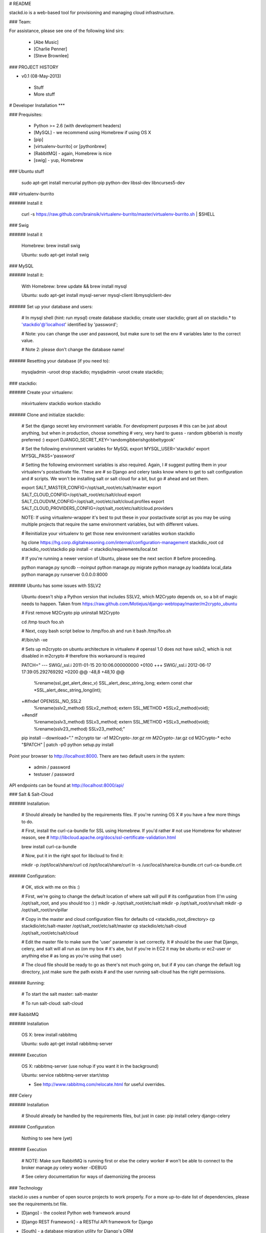 # README

stackd.io is a web-based tool for provisioning and managing cloud infrastructure. 

### Team:

For assistance, please see one of the following kind sirs:

 - [Abe Music]
 - [Charlie Penner]
 - [Steve Brownlee]

### PROJECT HISTORY

- v0.1 (08-May-2013)
 - Stuff
 - More stuff

# Developer Installation
***

### Prequisites:

  - Python >= 2.6 (with development headers)
  - [MySQL] - we recommend using Homebrew if using OS X
  - [pip]
  - [virtualenv-burrito] or [pythonbrew]
  - [RabbitMQ] - again, Homebrew is nice
  - [swig] - yup, Homebrew

### Ubuntu stuff

    sudo apt-get install mercurial python-pip python-dev libssl-dev libncurses5-dev

### virtualenv-burrito

###### Install it

    curl -s https://raw.github.com/brainsik/virtualenv-burrito/master/virtualenv-burrito.sh | $SHELL
    
### Swig

###### Install it

    Homebrew: brew install swig
    
    Ubuntu: sudo apt-get install swig

### MySQL

###### Install it:
    
    With Homebrew: brew update && brew install mysql
    
    Ubuntu: sudo apt-get install mysql-server mysql-client libmysqlclient-dev
    
###### Set up your database and users:

    # In mysql shell (hint: run `mysql`)
    create database stackdio;
    create user stackdio;
    grant all on stackdio.* to 'stackdio'@'localhost' identified by 'password';
    
    # Note: you can change the user and password, but make sure to set the env
    # variables later to the correct value.
    
    # Note 2: please don't change the database name!

###### Resetting your database (if you need to):

    mysqladmin -uroot drop stackdio;
    mysqladmin -uroot create stackdio;

### stackdio:

###### Create your virtualenv:

    mkvirtualenv stackdio
    workon stackdio

###### Clone and initialize stackdio:
    
    # Set the django secret key environment variable. For development purposes
    # this can be just about anything, but when in production, choose something
    # very, very hard to guess - random gibberish is mostly preferred :)
    export DJANGO_SECRET_KEY='randomgibberishgobbeltygook'
    
    # Set the following environment variables for MySQL
    export MYSQL_USER='stackdio'
    export MYSQL_PASS='password'
    
    # Setting the following environment variables is also required. Again, I
    # suggest putting them in your virtualenv's postactivate file. These are
    # so Django and celery tasks know where to get to salt configuration and
    # scripts. We won't be installing salt or salt cloud for a bit, but go
    # ahead and set them.
        
    export SALT_MASTER_CONFIG=/opt/salt_root/etc/salt/master
    export SALT_CLOUD_CONFIG=/opt/salt_root/etc/salt/cloud
    export SALT_CLOUDVM_CONFIG=/opt/salt_root/etc/salt/cloud.profiles
    export SALT_CLOUD_PROVIDERS_CONFIG=/opt/salt_root/etc/salt/cloud.providers

    NOTE: If using virtualenv-wrapper it's best to put these in your postactivate
    script as you may be using multiple projects that require the same environment
    variables, but with different values.
    
    # Reinitialize your virtualenv to get those new environment variables
    workon stackdio

    hg clone https://hg.corp.digitalreasoning.com/internal/configuration-management stackdio_root
    cd stackdio_root/stackdio
    pip install -r stackdio/requirements/local.txt
    
    # If you're running a newer version of Ubuntu, please see the next section
    # before proceeding.
    
    python manage.py syncdb --noinput
    python manage.py migrate
    python manage.py loaddata local_data
    python manage.py runserver 0.0.0.0:8000
    
###### Ubuntu has some issues with SSLV2

    Ubuntu doesn't ship a Python version that includes SSLV2, which M2Crypto
    depends on, so a bit of magic needs to happen. Taken from
    https://raw.github.com/Motiejus/django-webtopay/master/m2crypto_ubuntu
    
    # First remove M2Crypto
    pip uninstall M2Crypto
    
    cd /tmp
    touch foo.sh
    
    # Next, copy bash script below to /tmp/foo.sh and run it
    bash /tmp/foo.sh
    
    #!/bin/sh -xe
    
    # Sets up m2crypto on ubuntu architecture in virtualenv
    # openssl 1.0 does not have sslv2, which is not disabled in m2crypto
    # therefore this workaround is required
    
    PATCH="
    --- SWIG/_ssl.i 2011-01-15 20:10:06.000000000 +0100
    +++ SWIG/_ssl.i 2012-06-17 17:39:05.292769292 +0200
    @@ -48,8 +48,10 @@
     %rename(ssl_get_alert_desc_v) SSL_alert_desc_string_long;
     extern const char *SSL_alert_desc_string_long(int);
    
    +#ifndef OPENSSL_NO_SSL2
     %rename(sslv2_method) SSLv2_method;
     extern SSL_METHOD *SSLv2_method(void);
    +#endif
     %rename(sslv3_method) SSLv3_method;
     extern SSL_METHOD *SSLv3_method(void);
     %rename(sslv23_method) SSLv23_method;"
    
    pip install --download="." m2crypto
    tar -xf M2Crypto-*.tar.gz
    rm M2Crypto-*.tar.gz
    cd M2Crypto-*
    echo "$PATCH" | patch -p0
    python setup.py install

Point your browser to http://localhost:8000. There are two default users in the system:
 
  * admin / password
  * testuser / password

API endpoints can be found at http://localhost:8000/api/

### Salt & Salt-Cloud

###### Installation:
    
    # Should already be handled by the requirements files. If you're running OS X
    # you have a few more things to do. 
    
    # First, install the curl-ca-bundle for SSL using Homebrew. If you'd rather 
    # not use Homebrew for whatever reason, see 
    # http://libcloud.apache.org/docs/ssl-certificate-validation.html
 
    brew install curl-ca-bundle
 
    # Now, put it in the right spot for libcloud to find it:
 
    mkdir -p /opt/local/share/curl
    cd /opt/local/share/curl
    ln -s /usr/local/share/ca-bundle.crt curl-ca-bundle.crt

###### Configuration:

    # OK, stick with me on this :)
    
    # First, we're going to change the default location of where salt will pull
    # its configuration from (I'm using /opt/salt_root, and you should too :) )
    mkdir -p /opt/salt_root/etc/salt
    mkdir -p /opt/salt_root/srv/salt
    mkdir -p /opt/salt_root/srv/pillar
    
    # Copy in the master and cloud configuration files for defaults
    cd <stackdio_root_directory>
    cp stackdio/etc/salt-master /opt/salt_root/etc/salt/master
    cp stackdio/etc/salt-cloud /opt/salt_root/etc/salt/cloud
    
    # Edit the master file  to make sure the 'user' parameter is set correctly. It
    # should be the user that Django, celery, and salt will all run as (on my box
    # it's abe, but if you're in EC2 it may be ubuntu or ec2-user or anything else
    # as long as you're using that user)
    
    # The cloud file should be ready to go as there's not much going on, but if
    # you can change the default log directory, just make sure the path exists
    # and the user running salt-cloud has the right permissions.

###### Running:
    
    # To start the salt master:
    salt-master
    
    # To run salt-cloud:
    salt-cloud
    
### RabbitMQ

###### Installation

    OS X: brew install rabbitmq
    
    Ubuntu: sudo apt-get install rabbitmq-server

###### Execution

    OS X: rabbitmq-server (use nohup if you want it in the background)
    
    Ubuntu: service rabbitmq-server start/stop
    
    * See http://www.rabbitmq.com/relocate.html for useful overrides.
    
### Celery

###### Installation

    # Should already be handled by the requirements files, but just in case:
    pip install celery django-celery
    
###### Configuration

    Nothing to see here (yet)

###### Execution

    # NOTE: Make sure RabbitMQ is running first or else the celery worker
    # won't be able to connect to the broker
    manage.py celery worker -lDEBUG

    # See celery documentation for ways of daemonizing the process

### Technology

stackd.io uses a number of open source projects to work properly. For a more up-to-date list of dependencies, please see the requirements.txt file.

* [Django] - the coolest Python web framework around
* [Django REST Framework] - a RESTful API framework for Django
* [South] - a database migration utility for Django's ORM
* [Celery] - asynchronous task queue/job queue based on distributed message passing
* [django-celery] - Django integration for Celery
* [RabbitMQ] - complete and highly reliable enterprise messaging system based on the emerging AMQP standard
* [Twitter Bootstrap] - great UI boilerplate for modern web apps

  [Abe Music]: https://wiki.corp.digitalreasoning.com/confluence/display/~abe.music
  [Charlie Penner]: https://wiki.corp.digitalreasoning.com/confluence/display/~charlie.penner
  [Steve Brownlee]: https://wiki.corp.digitalreasoning.com/confluence/display/~steve.brownlee
  [Django]: https://www.djangoproject.com/
  [Django REST Framework]: http://django-rest-framework.org/
  [South]: https://github.com/dmishe/django-south
  [Celery]: http://www.celeryproject.org/
  [django-celery]: http://docs.celeryproject.org/en/latest/django/index.html
  [RabbitMQ]: http://www.rabbitmq.com/
  [Twitter Bootstrap]: http://twitter.github.com/bootstrap/
  [pip]: http://www.pip-installer.org/en/latest/
  [virtualenv-burrito]: https://github.com/brainsik/virtualenv-burrito
  [pythonbrew]: https://github.com/utahta/pythonbrew
  [MySQL]: http://dev.mysql.com/downloads/
